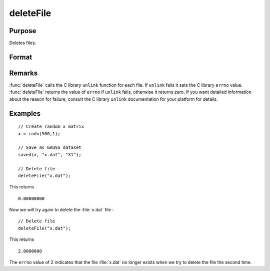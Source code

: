 
deleteFile
==============================================

Purpose
----------------

Deletes files.

Format
----------------
.. function:: ret = deleteFile(name)

    :param name: name of file or files to delete.
    :type name: string or NxK string array

    :return ret: scalar if *name* is a string. If *name* is an NxK
        string array, *ret* will be an NxK matrix reflecting the success or
        failure of each separate file deletion. *ret* will be zero if file deletion is successful.

    :rtype ret: scalar or NxK matrix

Remarks
-------

:func:`deleteFile` calls the C library ``unlink`` function for each file. If ``unlink``
fails it sets the C library ``errno`` value. :func:`deleteFile` returns the value of
``errno`` if ``unlink`` fails, otherwise it returns zero. If you want detailed
information about the reason for failure, consult the C library ``unlink``
documentation for your platform for details.

Examples
----------------

::

    // Create random x matrix
    x = rndn(500,1);

    // Save as GAUSS dataset
    saved(x, "x.dat", "X1");

    // Delete file
    deleteFile("x.dat");

This returns

::

    0.00000000

Now we will try again to delete the :file:`x.dat` file :

::

    // Delete file
    deleteFile("x.dat");

This returns

::

    2.0000000

The ``errno`` value of 2 indicates that the file :file:`x.dat` no longer exists when we try to delete the file the second time.

